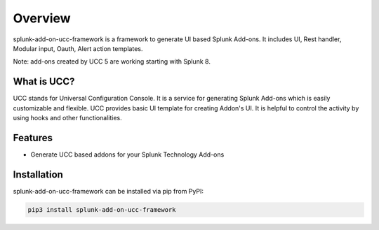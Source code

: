 Overview
========
splunk-add-on-ucc-framework is a framework to generate UI based Splunk Add-ons.
It includes UI, Rest handler, Modular input, Oauth, Alert action templates.

Note: add-ons created by UCC 5 are working starting with Splunk 8.

What is UCC?
------------
UCC stands for Universal Configuration Console.
It is a service for generating Splunk Add-ons which is easily customizable and flexible.
UCC provides basic UI template for creating Addon's UI.
It is helpful to control the activity by using hooks and other functionalities.

Features
--------
* Generate UCC based addons for your Splunk Technology Add-ons

Installation
------------
splunk-add-on-ucc-framework can be installed via pip from PyPI:

.. code-block:: console

    pip3 install splunk-add-on-ucc-framework

